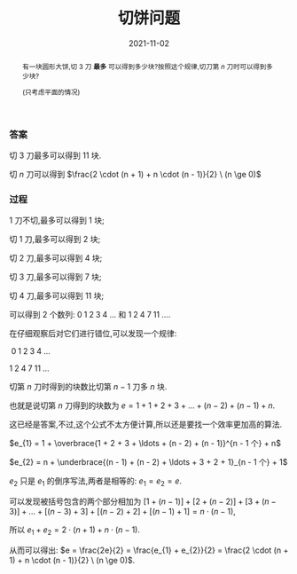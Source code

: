 #+title: 切饼问题
#+date: 2021-11-02
#+index: 切饼问题
#+tags: Math
#+begin_abstract
有一块圆形大饼,切 3 刀 *最多* 可以得到多少块?按照这个规律,切刀第 $n$ 刀时可以得到多少块?

(只考虑平面的情况)
#+end_abstract

*** 答案

    切 3 刀最多可以得到 11 块.

    切 $n$ 刀可以得到 $\frac{2 \cdot (n + 1) + n \cdot (n - 1)}{2} \ (n \ge 0)$

*** 过程

    # 作图切饼发现规律

    1 刀不切,最多可以得到 1 块;

    切 1 刀,最多可以得到 2 块;

    切 2 刀,最多可以得到 4 块;

    切 3 刀,最多可以得到 7 块;

    切 4 刀,最多可以得到 11 块;

    可以得到 2 个数列: $0\;1\;2\;3\;4\;\ldots$ 和 $1\;2\;4\;7\;11\;\ldots$.

    在仔细观察后对它们进行错位,可以发现一个规律:

    $\;0\;1\;2\;3\;4\;\ldots$

    $1\;2\;4\;7\;11\;\ldots$

    切第 $n$ 刀时得到的块数比切第 $n - 1$ 刀多 $n$ 块.

    也就是说切第 $n$ 刀得到的块数为 $e = 1 + 1 + 2 + 3 + \ldots + (n - 2) + (n - 1) + n$.

    这已经是答案,不过,这个公式不太方便计算,所以还是要找一个效率更加高的算法.

    $e_{1} = 1 + \overbrace{1 + 2 + 3 + \ldots + (n - 2) + (n - 1)}^{n - 1 个} + n$

    $e_{2} = n + \underbrace{(n - 1) + (n - 2) + \ldots + 3 + 2 + 1}_{n - 1 个} + 1$

    $e_{2}$ 只是 $e_{1}$ 的倒序写法,两者是相等的: $e_{1} = e_{2} = e$.

    可以发现被括号包含的两个部分相加为 $[1 + (n - 1)] + [2 + (n - 2)] + [3 + (n - 3)] + \ldots + [(n - 3) + 3] + [(n - 2) + 2] + [(n - 1) + 1] = n \cdot (n - 1)$,

    所以 $e_{1} + e_{2} = 2 \cdot (n + 1) + n \cdot (n - 1)$.

    从而可以得出: $e = \frac{2e}{2} = \frac{e_{1} + e_{2}}{2} = \frac{2 \cdot (n + 1) + n \cdot (n - 1)}{2} \ (n \ge 0)$.
